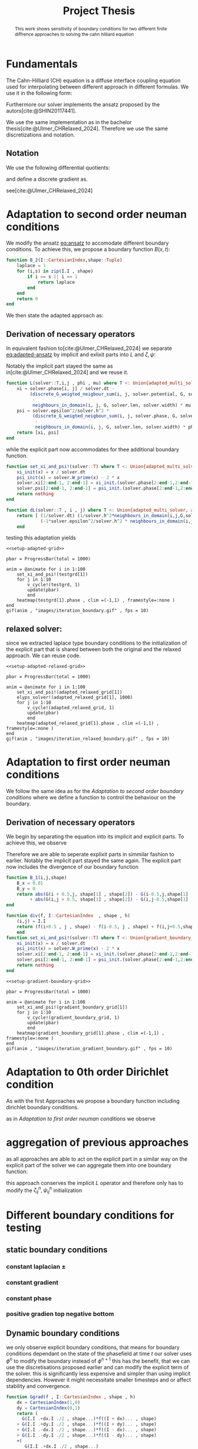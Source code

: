 #+title: Project Thesis
#+BIBLIOGRAPHY: ~/org/resources/bibliography/refs.bib
#+property: header-args:python :noweb strip-export
#+options:  toc:1
#+HTML_HEAD: <link rel="stylesheet" type="text/css" href="https://gongzhitaao.org/orgcss/org.css"/>

#+begin_abstract
This work shows sensitivity of boundary conditions for two different finite diffrence approaches to solving the cahn hilliard equation
#+end_abstract
* Fundamentals
The Cahn-Hilliard (CH) equation is a diffuse interface coupling equation used for interpolating between different approach in different formulas. We use it in the following form:
\begin{equation}
\begin{aligned}
\partial_{t}\phi(x,t) &=  \nabla \cdot(M(\phi)\nabla\mu) \\
\mu &= - \varepsilon^2 \Delta\phi  + W'(\phi)
\end{aligned}
\end{equation}
Furthermore our solver implements the ansatz proposed by the autors[cite:@SHIN20117441].
#+name: eq:ansatz
\begin{equation}
\begin{aligned}
\frac{\phi_{ij}^{n+1} - \phi_{ij}^n}{\Delta t}  &=  \nabla _d \cdot (G_{ij} \nabla_d \mu_{ij}^{n+\frac{1}{2}} )  \\
 \mu_{ij}^{n+\frac{1}{2}} &= 2\phi_{ij}^{n+1} - \varepsilon^2  \nabla_d \cdot  (G_{ij} \nabla _d \phi_{ij}^{n+1} ) + W'(\phi_{ij}^n) - 2\phi _{ij}^n
\end{aligned}
\end{equation}
We use the same implementation as in the bachelor thesis[cite:@Ulmer_CHRelaxed_2024]. Therefore we use the same discretizations and notation.
** Notation
We use the following differential quotients:
\begin{align}
D_xf_{i+\frac{1}{2} j} &= \frac{f_{i+1j} - f_{ij}}{h} & D_yf_{ij+\frac{1}{2}} &= \frac{f_{ij+1} - f_{ij}}{h}
\end{align}
and define a discrete gradient as.
\begin{equation}
\nabla_d f_{ij} = (D_x f_{i+1j} , \ D_y f_{ij+1})
\end{equation}
see[cite:@Ulmer_CHRelaxed_2024]
* Adaptation to second order neuman conditions
We modify the ansatz [[eq:ansatz]] to accomodate different boundary conditions. To achieve this, we propose a boundary function \( B(x ,t) \):
#+name: boundary-function
\begin{equation}
B_2(x,t)=
\begin{cases}
0 \,, x \in \Omega \\
\Delta\phi \,, x \in \partial\Omega \\
0 \,, x \in \overline{\Omega}^C \\
\end{cases}
\end{equation}
#+begin_src julia :tangle src/adapted_multisolver.jl
function B_2(I::CartesianIndex,shape::Tuple)
    laplace = 1
    for (i,s) in zip(I.I , shape)
        if i == s || i == 1
            return laplace
        end
    end
    return 0
end
#+end_src
We then state the adapted approach as:
#+name: eq:second-order-adapted-ansatz
\begin{equation}
\begin{aligned}
\frac{\phi_{ij}^{n+1} - \phi_{ij}^n}{\Delta t}  &=  \nabla _d \cdot (G_{ij} \nabla_d \mu_{ij}^{n+\frac{1}{2}} )  \\
 \mu_{ij}^{n+\frac{1}{2}} &= 2\phi_{ij}^{n+1} - \varepsilon^2  \nabla_d \cdot  (G_{ij} \nabla _d \phi_{ij}^{n+1} ) + B_{ij} + W'(\phi_{ij}^n) - 2\phi _{ij}^n
\end{aligned}
\end{equation}
** Derivation of necessary operators
In equivalent fashion to[cite:@Ulmer_CHRelaxed_2024] we separate [[eq:adapted-ansatz]] by implicit and exlixit parts into \( L \) and \( \zeta , \psi \):
\begin{align*}
L
\begin{pmatrix}
\phi^{n+1}_{ij} \\
\mu^{n+\frac{1}{2}}_{ij}
\end{pmatrix}
&=
\begin{pmatrix}
\frac{\phi^{n+1}_{ij}}{\Delta t} - \nabla _d \cdot  ( G_{ij} \nabla _d \mu^{n+\frac{1}{2}}_{ij} ) \\
\varepsilon^2 \nabla _d \cdot  (G \nabla_d \phi_{ij}^{n+1}) - 2\phi_{ij}^{n+1} + \mu_{ij}^{n+\frac{1}{2}}
\end{pmatrix}
\end{align*}
Notably the implicit part stayed the same as in[cite:@Ulmer_CHRelaxed_2024] and we reuse it.
#+begin_src julia :tangle src/adapted_multisolver.jl :eval never
function L(solver::T,i,j , phi , mu) where T <: Union{adapted_multi_solver, adapted_relaxed_multi_solver , gradient_boundary_solver}
    xi = solver.phase[i, j] / solver.dt -
         (discrete_G_weigted_neigbour_sum(i, j, solver.potential, G, solver.len, solver.width)
          -
          neighbours_in_domain(i, j, G, solver.len, solver.width) * mu )/solver.h^2
    psi = solver.epsilon^2/solver.h^2 *
          (discrete_G_weigted_neigbour_sum(i, j, solver.phase, G, solver.len, solver.width)
           -
           neighbours_in_domain(i, j, G, solver.len, solver.width) * phi) - 2 * phi + mu
    return [xi, psi]
end
#+end_src
while the explicit part now accommodates for thee additional boundary function.

\begin{align*}
\begin{pmatrix}
\zeta^n
 \\
\psi^n
\end{pmatrix}
&=
\begin{pmatrix}
\frac{\phi_{ij}^{n}}{\Delta t}\\
W'(\phi_{ij}^n) - 2\phi_{ij}^n + B_{2,ij}
\end{pmatrix}
\end{align*}
#+begin_src julia :tangle src/adapted_multisolver.jl
function set_xi_and_psi!(solver::T) where T <: Union{adapted_multi_solver, adapted_relaxed_multi_solver}
    xi_init(x) = x / solver.dt
    psi_init(x) = solver.W_prime(x) - 2 * x
    solver.xi[2:end-1, 2:end-1] = xi_init.(solver.phase[2:end-1,2:end-1])
    solver.psi[2:end-1, 2:end-1] = psi_init.(solver.phase[2:end-1,2:end-1]) + B.(CartesianIndices(solver.phase[2:end-1,2:end-1]) , Ref((solver.len , solver.width)) )
    return nothing
end
#+end_src

\begin{align*}
DL\begin{pmatrix}
\phi \\
\mu
\end{pmatrix} &= \begin{pmatrix}
\frac{1}{\Delta t} & \frac{1}{h^2}\Sigma_{G}  \\
-\frac{\varepsilon^2}{h^2}\Sigma_{G} - 2 & 1
\end{pmatrix}
\end{align*}
#+begin_src julia :tangle src/adapted_multisolver.jl :eval never
function dL(solver::T , i , j) where T <: Union{adapted_multi_solver, adapted_relaxed_multi_solver, gradient_boundary_solver}
    return [ (1/solver.dt) (1/solver.h^2*neighbours_in_domain(i,j,G,solver.len , solver.width));
             (-1*solver.epsilon^2/solver.h^2 * neighbours_in_domain(i,j,G,solver.len , solver.width) - 2) 1]
    end
#+end_src

testing this adaptation yields
#+begin_src julia-vterm :noweb yes :session jl :results file graphics :file iteration_boundary.gif :output-dir images
<<setup-adapted-grid>>

pbar = ProgressBar(total = 1000)

anim = @animate for i in 1:100
    set_xi_and_psi!(testgrd[1])
    for j in 1:10
        v_cycle!(testgrd, 1)
        update(pbar)
        end
    heatmap(testgrd[1].phase , clim =(-1,1) , framestyle=:none )
end
gif(anim , "images/iteration_boundary.gif" , fps = 10)
#+end_src

#+RESULTS:
[[file:images/iteration_boundary.gif]]

** relaxed solver:
since we extracted laplace type boundary conditions to the initialization of the explicit part that is shared between both the original and the relaxed approach. We can reuse code.

#+begin_src julia-vterm :noweb yes :session jl :results file graphics :file iteration_relaxed_boundary.gif :output-dir images
<<setup-adapted-relaxed-grid>>

pbar = ProgressBar(total = 1000)

anim = @animate for i in 1:100
    set_xi_and_psi!(adapted_relaxed_grid[1])
    elyps_solver!(adapted_relaxed_grid[1], 1000)
    for j in 1:10
        v_cycle!(adapted_relaxed_grid, 1)
        update(pbar)
        end
    heatmap(adapted_relaxed_grid[1].phase , clim =(-1,1) , framestyle=:none )
end
gif(anim , "images/iteration_relaxed_boundary.gif" , fps = 10)
#+end_src

#+RESULTS:
[[file:images/iteration_relaxed_boundary.gif]]

* Adaptation to first order neuman conditions
We follow the same idea as for the [[Adaptation to second order boundary conditions]] where we define a function to control the behaviour on the boundary.
\begin{equation}
B_1(x,t)=
\begin{cases}
0 \,, x \in \Omega \\
\nabla\phi \,, x \in \partial\Omega \\
0 \,, x \in \overline{\Omega}^C \\
\end{cases}
\end{equation}
#+name: first-order-adapted-ansatz
\begin{equation}
\begin{aligned}
\frac{\phi_{ij}^{n+1} - \phi_{ij}^n}{\Delta t}  &=  \nabla _d \cdot (G_{ij} \nabla_d \mu_{ij}^{n+\frac{1}{2}} )  \\
 \mu_{ij}^{n+\frac{1}{2}} &= 2\phi_{ij}^{n+1} - \varepsilon^2  \nabla_d \cdot  (G_{ij} \nabla _d \phi_{ij}^{n+1}  + B_{1,ij}) + W'(\phi_{ij}^n) - 2\phi _{ij}^n
\end{aligned}
\end{equation}
** Derivation of necessary operators
We begin by separating the equation into its implicit and explicit parts.
To achieve this, we observe
\begin{equation}
\nabla_d \cdot (G_{ij} \nabla \phi_{ij} + B_{ij}) = \nabla \cdot(G_{ij}\nabla\phi_{ij}) + \nabla_d \cdot B_{ij}
\end{equation}
Therefore we are able to seperate explixit parts in simmilar fashion to earlier.
Notably the implicit part stayed the same again.
The explicit part now includes the divergence of our boundary function

\begin{align*}
\begin{pmatrix}
\zeta^n
 \\
\psi^n
\end{pmatrix}
&=
\begin{pmatrix}
\frac{\phi_{ij}^{n}}{\Delta t}\\
W'(\phi_{ij}^n) - 2\phi_{ij}^n + \nabla_d \cdot B_{ij}
\end{pmatrix}
\end{align*}
#+begin_src julia :tangle src/adapted_multisolver.jl
function B_1(i,j,shape)
    B_x = 0.01
    B_y = 0
    return abs(G(i + 0.5,j, shape[1] , shape[2]) - G(i-0.5,j,shape[1] , shape[2])) * B_x
         + abs(G(i,j + 0.5, shape[1] , shape[2]) - G(i,j-0.5,shape[1] , shape[2])) * B_y
end
#+end_src

#+begin_src julia :tangle src/adapted_multisolver.jl
function div(f, I::CartesianIndex  , shape , h)
    (i,j) = I.I
    return (f(i+0.5 , j , shape) - f(i-0.5, j , shape) + f(i,j+0.5,shape) - f(i, j - 0.5, shape))/ h
    end
function set_xi_and_psi!(solver::T) where T <: Union{gradient_boundary_solver}
    xi_init(x) = x / solver.dt
    psi_init(x) = solver.W_prime(x) - 2 * x
    solver.xi[2:end-1, 2:end-1] = xi_init.(solver.phase[2:end-1,2:end-1])
    solver.psi[2:end-1, 2:end-1] = psi_init.(solver.phase[2:end-1,2:end-1]) + div.(B_1 ,CartesianIndices(solver.phase) , Ref((solver.len , solver.width)) , Ref(solver.h) )[2:end-1,2:end-1]
    return nothing
end

#+end_src

#+RESULTS:

#+begin_src julia-vterm :noweb yes :session jl :results file graphics :file iteration_gradient_boundary.gif :output-dir images
<<setup-gradient-boundary-grid>>

pbar = ProgressBar(total = 1000)

anim = @animate for i in 1:100
    set_xi_and_psi!(gradient_boundary_grid[1])
    for j in 1:10
        v_cycle!(gradient_boundary_grid, 1)
        update(pbar)
        end
    heatmap(gradient_boundary_grid[1].phase , clim =(-1,1) , framestyle=:none )
end
gif(anim , "images/iteration_gradient_boundary.gif" , fps = 10)
#+end_src

#+RESULTS:
[[file:images/iteration_gradient_boundary.gif]]

* Adaptation to 0th order Dirichlet condition
As with the first Approaches we propose a boundary function including dirichlet boundary conditions.

\begin{equation}
B(x,t)=
\begin{cases}
0 \,, x \in \Omega \\
\phi \,, x \in \partial\Omega \\
0 \,, x \in \overline{\Omega}^C \\
\end{cases}
\end{equation}
#+name: first-order-adapted-ansatz
\begin{equation}
\begin{aligned}
\frac{\phi_{ij}^{n+1} - \phi_{ij}^n}{\Delta t}  &=  \nabla _d \cdot (G_{ij} \nabla_d \mu_{ij}^{n+\frac{1}{2}} )  \\
 \mu_{ij}^{n+\frac{1}{2}} &= 2\phi_{ij}^{n+1} - \varepsilon^2  \nabla_d \cdot  G_{ij} \nabla _d( \phi_{ij}^{n+1} + B_{ij} ) + W'(\phi_{ij}^n) - 2\phi _{ij}^n
\end{aligned}
\end{equation}
as in [[Adaptation to first order neuman conditions]] we observe
\begin{equation}
\nabla_d \cdot G_{ij} \nabla_d (\phi_{ij} + B_{ij}) = \nabla_d \cdot(G_{ij}\nabla_d\phi_{ij}) + \nabla_d \cdot (G_{ij}\nabla_dB_{ij})
\end{equation}
* aggregation of previous approaches
as all approaches are able to act on the explicit part in a similar way on the explicit part of the solver we can aggregate them into one boundary function:

\begin{equation}
B(B_0(x,y) , B_1(x,y) , B_2(x,y)) =
\begin{cases}
B_2(x,y) + \nabla B_1 + \nabla (G(x,y) \nabla B_0(x,y) & (x,y) \in \partial \Omega\\
0 & (x,y)\in X\backslash \partial \Omega
\end{cases}
\end{equation}
\begin{equation}
\begin{pmatrix}
\zeta^n
 \\
\psi^n
\end{pmatrix}
&=
\begin{pmatrix}
\frac{\phi_{ij}^{n}}{\Delta t}\\
W'(\phi_{ij}^n) - 2\phi_{ij}^n + B_{2,ij} \nabla_d \cdot B_{1,ij}  + \nabla_d(G_{ij}\nabla_dB_{0,ij})
\end{pmatrix}
\end{equation}
this approach conserves the implicit \( L \) operator and therefore only has to modify the \( \zeta^n_{ij}, \psi^n_{ij} \) initialization

* Different boundary conditions for testing
** static boundary conditions
*** constant laplacian \( \pm \)
*** constant gradient
*** constant phase
*** positive gradien top negative bottom
** Dynamic boundary conditions
we only observe explicit boundary conditions, that means for boundary conditions dependant on the state of the phasefield at time \( t \) our solver uses \( \phi^n \) to modify the boundary instead of \( \phi^{n+1} \) this has the benefit, that we can use the discretisations proposed earlier and can modify the explicit term of the solver. this is significantly less expensive and simpler than using implicit dependencies. However it might necessitate smaller timesteps and or affect stability and convergence.

#+begin_src julia :tangle src/adapted_multisolver.jl
function Ggrad(f , I::CartesianIndex , shape , h)
    dx = CartesianIndex(1,0)
    dy = CartesianIndex(0,1)
    return (
      G(I.I .+dx.I ./2 , shape...)*f((I + dx)... , shape)
    + G(I.I .+dy.I ./2 , shape...)*f((I + dy)... , shape)
    + G(I.I .-dx.I ./2 , shape...)*f((I - dx)... , shape)
    + G(I.I .-dy.I ./2 , shape...)*f((I - dy)... , shape)
    +(
       G(I.I .+dx.I ./2 , shape...)
     + G(I.I .+dy.I ./2 , shape...)
     + G(I.I .-dx.I ./2 , shape...)
     + G(I.I .-dy.I ./2 , shape...)
    ) * f(I.I... , shape)

    end


function div(f, I::CartesianIndex  , shape , h)
    (i,j) = I.I
    return (
        f(i+0.5 , j , shape)
        - f(i-0.5, j , shape)
        + f(i,j+0.5,shape)
        - f(i, j - 0.5, shape))/ h
    end
function set_xi_and_psi!(solver::T) where T <: Union{gradient_boundary_solver}
    xi_init(x) = x / solver.dt
    psi_init(x) = solver.W_prime(x) - 2 * x
    solver.xi[2:end-1, 2:end-1] = xi_init.(solver.phase[2:end-1,2:end-1])
    solver.psi[2:end-1, 2:end-1] = psi_init.(solver.phase[2:end-1,2:end-1])
            + div.(B_1 ,CartesianIndices(solver.phase) , Ref((solver.len , solver.width)) , Ref(solver.h) )[2:end-1,2:end-1]
end
#+end_src
* Numerical evaluation
** Experiments :noexport:
*** iteration
#+begin_src julia :results output  :noweb yes :eval never :tangle boundary_experiments/src/iteration.jl
using JLD2
using DataFrames
using Random
<<init>>
<<setup-diverse-testgrids>>
tests = [testgrid(relaxed_multi_solver, M , 2;alpha=60000 , epsilon=0.016) for M in initial_data]
function iter(g::Vector{T} , n) where T<: solver
    out = []
    for j in 1:64
    set_xi_and_psi!(g[1])
    for i = 1:64
        v_cycle!(g, 1)
    end
    push!(out, (solver=deepcopy(g[1]), iteration=j , experiment=n))
    end
    return out
end


tasks = []
for i in eachindex(tests)
    t = Threads.@spawn iter(tests[i], i)
    push!(tasks , (iteration = 1 , task = t))
    end
result = DataFrame()
for task in tasks
    append!(result , fetch(task.task) )
    end
jldsave("experiments/iteration.jld2"; result)
#+end_src

#+RESULTS:

#+name: behaviour
#+begin_src julia-vterm :results graphics file :file behaviour.gif :chache :session jl :noweb no-export :output-dir images :exports both :noweb no-export
<<init>>
using JLD2
using DataFrames
results = jldopen("experiments/iteration.jld2")["result"]
n  = size(results.solver , 1)
pbar = ProgressBar(total = 10 * n)
energy = zeros(0)
massbalance = zeros(0)

anim = @animate for res in eachrow(results)
    push!(energy , bulk_energy(res.solver))
    push!(massbalance , massbal(res.solver.phase))

    p0 = heatmap(res.solver.phase , clim =(-1,1) , framestyle=:none , legend=true, lims=(1, size(res.solver.phase , 1)) , aspect_ratio=:equal, title  = "phasefield" )
   p1 = heatmap(res.solver.potential , framestyle=:none , legend=true, lims=(1,size(res.solver.phase , 1)), aspect_ratio=:equal, title  = "potential" )

    current_range = (res.experiment -1)*64 +1

    p3 = plot( 1:res.iteration, (massbalance .-massbalance[current_range])[current_range:current_range+res.iteration-1] , xlim=(1,64),  title = "Mass change")
    p2 = plot(1:res.iteration , energy[current_range:current_range+res.iteration-1], xlim=(1,64),  title = "Bulk energy")
    plot(p0,p1,p2,p3)
end
gif(anim , "images/behaviour.gif" , fps = 10)
#+end_src

#+RESULTS: behaviour
[[file:images/behaviour.gif]]

#+caption: behaviour of bulk energy \( E_{bulk} \) and amount of fluid changing phase, for different initial conditions
*** subiteration
#+begin_src julia :results output :noweb yes :tangle boundary_experiments/src/subiteration.jl
using DataFrames
using JLD2
<<init>>
<<setup-diverse-testgrids>>

tests = [testgrid(relaxed_multi_solver, M , 2;alpha=60000 , epsilon=0.016) for M in initial_data]


function iter(g::Vector{T} , n) where T<: solver
    out = []
    for j in 1:n
    set_xi_and_psi!(g[1])
    for i = 1:64
        v_cycle!(g, 1)
        push!(out, (cycle=deepcopy(g[1]), iteration=j , subiteration=i))
    end
    end
    return out
end


tasks = []
for i in eachindex(tests)
    t = Threads.@spawn iter(tests[i] , 64)
    push!(tasks , (iteration = 1 , task = t))
    end
result = DataFrame()
for task in tasks
    append!(result , fetch(task.task) )
    end
jldsave("experiments/subiteration.jld2"; result)
#+end_src
*** time
#+begin_src julia :results output :noweb yes :exports none :tangle boundary_experiments/src/time.jl
using DataFrames
using JLD2
<<init>>
SIZE  =64
M = testdata(SIZE, SIZE ÷ 5, SIZE /5 , 2)
tests = [testgrid(multi_solver , M , 2 , dt = t ) for t in 1e-2./(1:64)]

function iter(g::Vector{T} , n) where T<: solver
    out = []
    for i = 1:n
    set_xi_and_psi!(g[1])
    for i = 1:64
        v_cycle!(g, 1)
    end
    push!(out, (phase=copy(g[1].phase), iteration=n))
    end
    return out
end


tasks = []
for i in eachindex(tests)
    t = Threads.@spawn iter(tests[i], i)
    push!(tasks , (iteration = 1 , task = t))
    end
result = DataFrame()
for task in tasks
    append!(result , fetch(task.task) )
    end
jldsave("experiments/time.jld2"; result)
#+end_src
*** space
#+begin_src julia :results output :noweb yes :exports none :tangle experiments/src/space.jl
using DataFrames
using JLD2
<<init>>

M = testdata(2^10 , 2^5 , 2^7 , 2 )
grids = testgrid(multi_solver  , M , 7)
# inits
for i=2:size(grids,1)
    restrict_solver!(grids[i-1] , grids[i])
end
tests = [[grids[i-1] , grids[i]] for i=2:size(grids,1)]


function iter(g::Vector{T} , n) where T<: solver
    out = []
    for j in 1:n
    set_xi_and_psi!(g[1])
    for i = 1:64
        v_cycle!(g, 1)
    end
    push!(out, (phase=copy(g[1].phase), iteration=j))
    end
    return out
end


tasks = []
for i in eachindex(tests)
    t = Threads.@spawn iter(tests[i], 16)
    push!(tasks , (iteration = 1 , task = t))
    end
result = DataFrame()
for task in tasks
    append!(result , fetch(task.task) )
    end
jldsave("experiments/space_refinement.jld2"; result)
#+end_src
* Summary and outlook
* Utility
#+begin_src julia :tangle src/adapted_solvers.jl :eval never
struct adapted_multi_solver <: solver
    phase::Matrix{Float64}
    potential::Matrix{Float64}
    xi::Matrix{Float64}
    psi::Matrix{Float64}
    epsilon::Float64
    h::Float64
    dt::Float64
    W_prime::Function
    len::Int
    width::Int

end

struct adapted_relaxed_multi_solver <: solver
    phase::Matrix{Float64}
    potential::Matrix{Float64}
    xi::Matrix{Float64}
    psi::Matrix{Float64}
    c::Matrix{Float64}
    epsilon::Float64
    h::Float64
    dt::Float64
    W_prime::Function
    len::Int
    width::Int
    alpha::Float64

end
struct gradient_boundary_solver <: solver
    phase::Matrix{Float64}
    potential::Matrix{Float64}
    xi::Matrix{Float64}
    psi::Matrix{Float64}
    epsilon::Float64
    h::Float64
    dt::Float64
    W_prime::Function
    len::Int
    width::Int
    end
#+end_src
#+begin_src julia :tangle src/adapted_testgrids.jl :eval never
function W_prime(x)
    return -x * (1 - x^2)
end
function testgrid(::Type{adapted_multi_solver},M, len;h0=3e-3 ,dt=1e-3 )
    grid = Array{adapted_multi_solver}(undef, len)
    phase = zeros(size(M) .+ 2)
    phase[2:end-1, 2:end-1] = M

    for i = 1:len
        dims = size(M) .÷ 2^(i-1) .+ 2
        grid[i] = multi_solver(zeros(dims),
            zeros(dims),
            zeros(dims),
            zeros(dims),
            epsilon, h0 * 2^i, dt,
            W_prime,
            (dims .- 2)...)

    end
    copyto!(grid[1].phase, phase)
    return grid
end
function testgrid(::Type{adapted_relaxed_multi_solver},M, len ;dt=1e-3 , h = 3e-3 , epsilon=8e-3, h0=3e-3 , alpha=40000)
    grid = Array{adapted_relaxed_multi_solver}(undef, len)
    phase = zeros(size(M) .+ 2)
    phase[2:end-1, 2:end-1] = M

    for i = 1:len
        dims = size(M) .÷ 2^(i-1) .+ 2
        grid[i] = adapted_relaxed_multi_solver(zeros(dims),
            zeros(dims),
            zeros(dims),
            zeros(dims),
            zeros(dims),
            epsilon, h0 * 2^i, dt,
            W_prime,
            (dims .- 2)...,
            alpha)
    end
    copyto!(grid[1].phase, phase)
    return grid
end
function testgrid(::Type{gradient_boundary_solver},M, len ; epsilon=8e-3 , h0=3e-3)
    grid = Array{gradient_boundary_solver}(undef, len)
    phase = zeros(size(M) .+ 2)
    phase[2:end-1, 2:end-1] = M
    W_prime(x) = -x * (1 - x^2)
    h0 = 3e-3

    for i = 1:len
        dims = size(M) .÷ 2^(i-1) .+ 2

        grid[i] = gradient_boundary_solver(zeros(dims),
            zeros(dims),
            zeros(dims),
            zeros(dims),
            epsilon, h0 * 2^i, dt,
            W_prime,
            (dims .- 2)...
            )
    end
    copyto!(grid[1].phase, phase)
    return grid
end
#+end_src

#+name: init
#+begin_src julia :eval never
include(pwd() * "/src/solvers.jl")
include(pwd() * "/src/adapted_solvers.jl")
include(pwd() * "/src/utils.jl")
include(pwd() * "/src/multisolver.jl")
include(pwd() * "/src/multi_relaxed.jl")
include(pwd() * "/src/adapted_multisolver.jl")
include(pwd() * "/src/adapted_testgrids.jl")
include(pwd() * "/src/elypssolver.jl")
using Plots
using LaTeXStrings
using LinearAlgebra
using Printf
using ProgressBars
default(fontfamily="computer modern" , titlefontsize=23)
SIZE = 64
M = testdata(SIZE, SIZE ÷ 5, SIZE /5 , 2)
#+end_src

#+name: setup-adapted-grid
#+begin_src julia :eval never :noweb yes
<<init>>
testgrd = testgrid(adapted_multi_solver,M, 2)
#+end_src
#+name: setup-adapted-relaxed-grid
#+begin_src julia :eval never :noweb yes
<<init>>
adapted_relaxed_grid = testgrid(adapted_relaxed_multi_solver,M, 2)
#+end_src

#+name: setup-gradient-boundary-grid
#+begin_src julia :eval never :noweb yes
<<init>>
gradient_boundary_grid = testgrid(gradient_boundary_solver,M, 2)
#+end_src


#+name: setup-diverse-testgrids
#+begin_src julia :noweb yes
incirc(M) = filter(x -> norm(x.I .- (size(M, 1) / 2, size(M, 2) / 2)) < min(size(M)...) / 3, CartesianIndices(M))
insquare(M) = filter(x -> norm(x.I .- (size(M, 1) / 2, size(M, 2) / 2), Inf) < min(size(M)...) / 4, CartesianIndices(M))
side(M) = filter(x -> x.I[2] < size(M, 2) ÷ 2, CartesianIndices(M))
halfcirc(M) = filter(x -> norm(x.I .- (1, size(M, 2) / 2), 2) < min(size(M)...) / 3, CartesianIndices(M))

function get_special_input(fn, size)
    M = fill(-1, size , size )
    M[fn(M)] .= 1
    return M
end
SIZE  =64
t1= [testdata(SIZE, SIZE ÷ 5, SIZE /5 , j) for j in [1,2, Inf]]
t2 = [get_special_input(fn,SIZE) for  fn in [halfcirc , incirc, side , insquare]]
initial_data = [t1 ; t2]
tests = [testgrid(multi_solver, M , 2) for M in initial_data]

#+end_src
* References
#+PRINT_BIBLIOGRAPHY:
